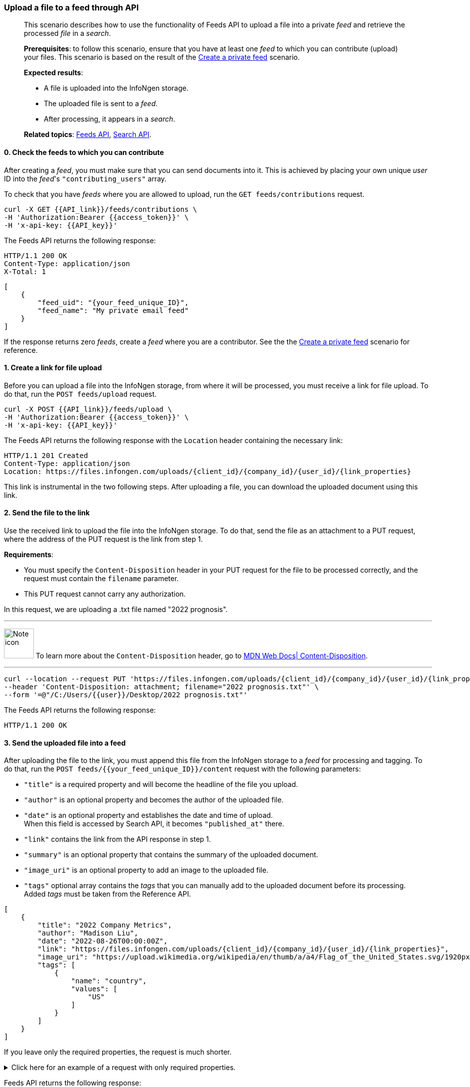 === Upload a file to a feed through API
____
This scenario describes how to use the functionality of Feeds API to upload a file into a private _feed_ and retrieve the processed _file_ in a _search_.

*Prerequisites*: to follow this scenario, ensure that you have at least one _feed_ to which you can contribute (upload) your files.
This scenario is based on the result of the <<#Create-a-private-feed,Create a private feed>> scenario.

*Expected results*:

* A file is uploaded into the InfoNgen storage.
* The uploaded file is sent to a _feed_.
* After processing, it appears in a _search_.

*Related topics*: <<general/overview.adoc#feeds-api,Feeds API>>, <<general/overview.adoc#search-api,Search API>>.
____

[float]
==== 0. Check the feeds to which you can contribute

After creating a _feed_, you must make sure that you can send documents into it.
This is achieved by placing your own unique _user_ ID into the _feed_'s `"contributing_users"` array.

To check that you have _feeds_ where you are allowed to upload, run the `GET feeds/contributions` request.

----
curl -X GET {{API_link}}/feeds/contributions \
-H 'Authorization:Bearer {{access_token}}' \
-H 'x-api-key: {{API_key}}'
----

The Feeds API returns the following response:

----
HTTP/1.1 200 OK
Content-Type: application/json
X-Total: 1
----

[source, json]
----
[
    {
        "feed_uid": "{your_feed_unique_ID}",
        "feed_name": "My private email feed"
    }
]
----

If the response returns zero _feeds_, create a _feed_ where you are a contributor.
See the the <<#Create-a-private-feed,Create a private feed>> scenario for reference.

[float]
==== 1. Create a link for file upload

Before you can upload a file into the InfoNgen storage, from where it will be processed, you must receive a link for file upload. To do that, run the `POST feeds/upload` request.

----
curl -X POST {{API_link}}/feeds/upload \
-H 'Authorization:Bearer {{access_token}}' \
-H 'x-api-key: {{API_key}}'
----

The Feeds API returns the following response with the `Location` header containing the necessary link:

----
HTTP/1.1 201 Created
Content-Type: application/json
Location: https://files.infongen.com/uploads/{client_id}/{company_id}/{user_id}/{link_properties}
----

This link is instrumental in the two following steps.
After uploading a file, you can download the uploaded document using this link.

[float]
==== 2. Send the file to the link

Use the received link to upload the file into the InfoNgen storage.
To do that, send the file as an attachment to a PUT request, where the address of the PUT request is the link from step 1.

*Requirements*:

* You must specify the `Content-Disposition` header in your PUT request for the file to be processed correctly, and the request must contain the `filename` parameter.
* This PUT request cannot carry any authorization.

In this request, we are uploading a .txt file named "2022 prognosis".

'''

image:icons/lightbulb.png[alt=Note icon, width="60", float="left"] To learn more about the `Content-Disposition` header, go to https://developer.mozilla.org/en-US/docs/Web/HTTP/Headers/Content-Disposition[MDN Web Docs| Content-Disposition].

'''

----
curl --location --request PUT 'https://files.infongen.com/uploads/{client_id}/{company_id}/{user_id}/{link_properties}' \
--header 'Content-Disposition: attachment; filename="2022 prognosis.txt"' \
--form '=@"/C:/Users/{{user}}/Desktop/2022 prognosis.txt"'
----

The Feeds API returns the following response:

----
HTTP/1.1 200 OK
----

[float]
==== 3. Send the uploaded file into a feed

After uploading the file to the link, you must append this file from the InfoNgen storage to a _feed_ for processing and tagging.
To do that, run the `POST feeds/{{your_feed_unique_ID}}/content` request with the following parameters:

* `"title"` is a required property and will become the headline of the file you upload.
* `"author"` is an optional property and becomes the author of the uploaded file.
* `"date"` is an optional property and establishes the date and time of upload. +
When this field is accessed by Search API, it becomes `"published_at"` there.
* `"link"` contains the link from the API response in step 1.
* `"summary"` is an optional property that contains the summary of the uploaded document.
* `"image_uri"` is an optional property to add an image to the uploaded file.
* `"tags"` optional array contains the _tags_ that you can manually add to the uploaded document before its processing. +
Added _tags_ must be taken from the Reference API.

[source, json]
----
[
    {
        "title": "2022 Company Metrics",
        "author": "Madison Liu",
        "date": "2022-08-26T00:00:00Z",
        "link": "https://files.infongen.com/uploads/{client_id}/{company_id}/{user_id}/{link_properties}",
        "image_uri": "https://upload.wikimedia.org/wikipedia/en/thumb/a/a4/Flag_of_the_United_States.svg/1920px-Flag_of_the_United_States.svg.png",
        "tags": [
            {
                "name": "country",
                "values": [
                    "US"
                ]
            }
        ]
    }
]
----

If you leave only the required properties, the request is much shorter.


.Click here for an example of a request with only required properties.
[%collapsible]
====

[source, json]
----
[
    {
        "title": "2022 Company Metrics",
        "link": "https://files.infongen.com/uploads/{client_id}/{company_id}/{user_id}/{link_properties}",
    }
]
----

====

Feeds API returns the following response:

----
HTTP/1.1 202 Accepted
Content-Type: application/json
----

[source, json]
----
{
    "conditions": [
        {
            "name": "main.job.code",
            "values": [
                "{your_feed_unique_ID}"
            ]
        },
        {
            "name": "label",
            "values": [
                "{label}"
            ]
        }
    ]
}
----

[float]
==== 4. Run a search for the uploaded file

To find the tagged file, run the `POST searches` request to create a _search_.
You can use the following parameters:

* `"conditions"` array must contain the conditions `"name": "main.job.code", "values": ["{your_feed_unique_ID}"]` object from the API response from step 3.
* `"search_settings"` object may control the clustering and date range settings. +
In this example, `"clustering": "URI"` and `"date_range": "Anytime"` ensure that the _search_ returns all results from the _feed_.
* `"show_options"` array contains the `["DOCUMENTS"]` value to immediately display the results.

[source,json]
----
curl -X POST \ {{API_link}}/searches \
  -H 'Authorization: Bearer {{access_token}}' \
  -H 'x-api-key: {{API_key}}'\
  -H 'Content-Type: application/json' \
  -d
'{
    "conditions": [
        {
            "name": "main.job.code",
            "values": [
                "{your_feed_unique_ID}"
            ]
        }
    ],
    "search_settings": {
        "clustering": "URI",
        "date_range": "Anytime",
    },
    "show_options": [
        "DOCUMENTS"
    ]
}'
----

Search API redirects to the following response:

----
HTTP/1.1 200 OK
Content-Type: application/json
----

[source, json]
----
{
    "documents": [
        {
            "category": "Email Sources",
            "headline": "2022 Company Metrics",
            "id": "{document_id}",
            "image_uri": "https://upload.wikimedia.org/wikipedia/en/thumb/a/a4/Flag_of_the_United_States.svg/1920px-Flag_of_the_United_States.svg.png",
            "published_at": "2022-08-26T00:00:00Z",
            "source": "My private email feed",
            "summary": "The Conference Board forecasts that economic weakness will intensify and spread more broadly throughout the US economy in the second half of 2022, and expects a recession to begin before the end of the year. This outlook is associated with persistent inflation and rising hawkishness by the Federal Reserve. ",
            "tags": [...],
            "uri": "https://igen-api.infongen.com/v2/searches/documents/{document_id}",
            "main.size": [
                "2564"
            ],
            "main.custom.attachment.filename": [
                "2022 prognosis.txt"
            ]
        }
    ],
    "documents_total": 1
}
----

The returned file contains the following:

* `"tags"` array with all discovered _tags_.
* `"summary"` parameter filled with InfoNgen-generated _document_ summary.
* `"id"` parameter, using which you can return the _document_ from InfoNgen, bookmark the _document_, and perform other operations with it.